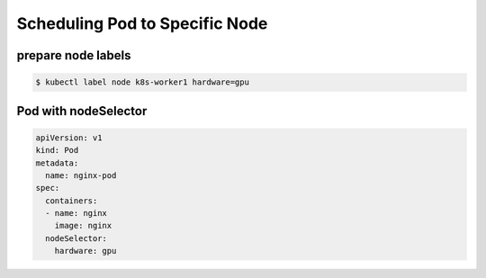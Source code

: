 Scheduling Pod to Specific Node
====================================


prepare node labels
---------------------------

.. code-block:: bash

    $ kubectl label node k8s-worker1 hardware=gpu


Pod with nodeSelector
--------------------------

.. code-block:: yaml

    apiVersion: v1
    kind: Pod
    metadata:
      name: nginx-pod
    spec:
      containers:
      - name: nginx
        image: nginx
      nodeSelector:
        hardware: gpu

